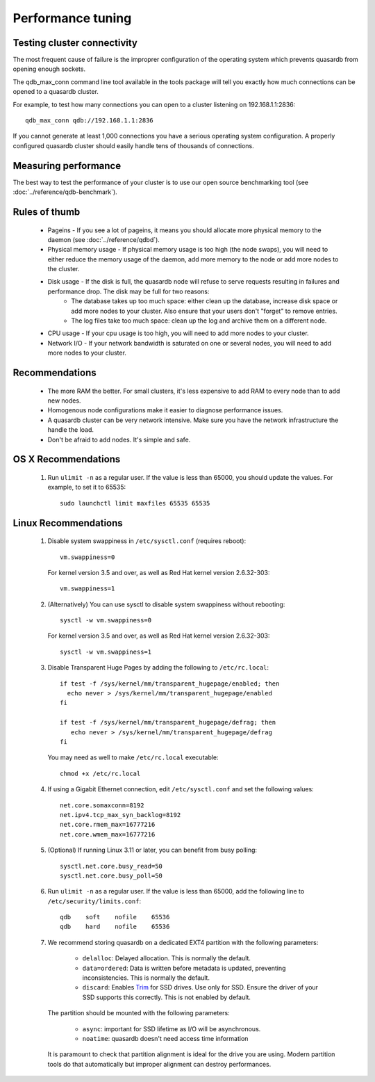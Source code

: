 Performance tuning
==================

Testing cluster connectivity
----------------------------

The most frequent cause of failure is the improprer configuration of the operating system which prevents quasardb from opening enough sockets.

The qdb_max_conn command line tool available in the tools package will tell you exactly how much connections can be opened to a quasardb cluster.

For example, to test how many connections you can open to a cluster listening on 192.168.1.1:2836::

    qdb_max_conn qdb://192.168.1.1:2836

If you cannot generate at least 1,000 connections you have a serious operating system configuration. A properly configured quasardb cluster should easily handle tens of thousands of connections.

Measuring performance
---------------------

The best way to test the performance of your cluster is to use our open source benchmarking tool (see :doc:`../reference/qdb-benchmark`).


Rules of thumb
--------------

    * Pageins - If you see a lot of pageins, it means you should allocate more physical memory to the daemon (see :doc:`../reference/qdbd`).
    * Physical memory usage - If physical memory usage is too high (the node swaps), you will need to either reduce the memory usage of the daemon, add more memory to the node or add more nodes to the cluster.
    * Disk usage - If the disk is full, the quasardb node will refuse to serve requests resulting in failures and performance drop. The disk may be full for two reasons:
        * The database takes up too much space: either clean up the database, increase disk space or add more nodes to your cluster. Also ensure that your users don't "forget" to remove entries.
        * The log files take too much space: clean up the log and archive them on a different node.
    * CPU usage - If your cpu usage is too high, you will need to add more nodes to your cluster.
    * Network I/O - If your network bandwidth is saturated on one or several nodes, you will need to add more nodes to your cluster.

Recommendations
---------------

    * The more RAM the better. For small clusters, it's less expensive to add RAM to every node than to add new nodes.
    * Homogenous node configurations make it easier to diagnose performance issues.
    * A quasardb cluster can be very network intensive. Make sure you have the network infrastructure the handle the load.
    * Don't be afraid to add nodes. It's simple and safe.

OS X Recommendations
--------------------

 #. Run ``ulimit -n`` as a regular user. If the value is less than 65000, you should update the values. For example, to set it to 65535::

         sudo launchctl limit maxfiles 65535 65535

Linux Recommendations
----------------------

 #. Disable system swappiness in ``/etc/sysctl.conf`` (requires reboot)::

         vm.swappiness=0

    For kernel version 3.5 and over, as well as Red Hat kernel version 2.6.32-303::

         vm.swappiness=1

 #. (Alternatively) You can use sysctl to disable system swappiness without rebooting::

        sysctl -w vm.swappiness=0

    For kernel version 3.5 and over, as well as Red Hat kernel version 2.6.32-303::

        sysctl -w vm.swappiness=1

 #. Disable Transparent Huge Pages by adding the following to ``/etc/rc.local``::

         if test -f /sys/kernel/mm/transparent_hugepage/enabled; then
           echo never > /sys/kernel/mm/transparent_hugepage/enabled
         fi

         if test -f /sys/kernel/mm/transparent_hugepage/defrag; then
            echo never > /sys/kernel/mm/transparent_hugepage/defrag
         fi

    You may need as well to make ``/etc/rc.local`` executable::

        chmod +x /etc/rc.local

 #. If using a Gigabit Ethernet connection, edit ``/etc/sysctl.conf`` and set the following values::

         net.core.somaxconn=8192
         net.ipv4.tcp_max_syn_backlog=8192
         net.core.rmem_max=16777216
         net.core.wmem_max=16777216

 #. (Optional) If running Linux 3.11 or later, you can benefit from busy polling::

        sysctl.net.core.busy_read=50
        sysctl.net.core.busy_poll=50

 #. Run ``ulimit -n`` as a regular user. If the value is less than 65000, add the following line to ``/etc/security/limits.conf``::

         qdb    soft    nofile    65536
         qdb    hard    nofile    65536

 #. We recommend storing quasardb on a dedicated EXT4 partition with the following parameters:

        * ``delalloc``: Delayed allocation. This is normally the default.
        * ``data=ordered``: Data is written before metadata is updated, preventing inconsistencies. This is normally the default.
        * ``discard``: Enables `Trim <https://en.wikipedia.org/wiki/Trim_(computing)>`_ for SSD drives. Use only for SSD. Ensure the driver of your SSD supports this correctly. This is not enabled by default.

    The partition should be mounted with the following parameters:

        * ``async``: important for SSD lifetime as I/O will be asynchronous.
        * ``noatime``: quasardb doesn't need access time information

    It is paramount to check that partition alignment is ideal for the drive you are using. Modern partition tools do that automatically but improper
    alignment can destroy performances.

